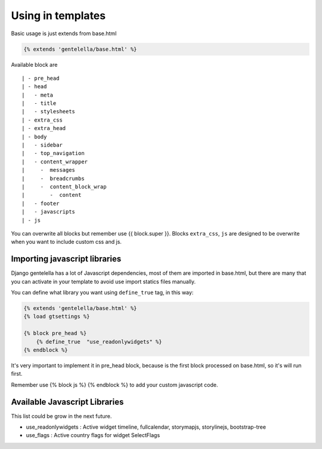 Using in templates
====================

Basic usage is just extends from base.html

.. code:: python

    {% extends 'gentelella/base.html' %}

Available block are

::

    | - pre_head
    | - head
    |   - meta
    |   - title
    |   - stylesheets
    | - extra_css
    | - extra_head
    | - body
    |   - sidebar
    |   - top_navigation
    |   - content_wrapper
    |     -  messages
    |     -  breadcrumbs
    |     -  content_block_wrap
    |        -  content
    |   - footer
    |   - javascripts
    | - js

You can overwrite all blocks but remember use {{ block.super }}.
Blocks ``extra_css``, ``js`` are designed to be overwrite when you want to include custom
css and js.


Importing javascript libraries
---------------------------------

Django gentelella has a lot of Javascript dependencies, most of them are imported in base.html,
but there are many that you can activate in your template to avoid use import statics files manually.

You can define what library you want using ``define_true`` tag, in this way:

.. code:: html

    {% extends 'gentelella/base.html' %}
    {% load gtsettings %}

    {% block pre_head %}
        {% define_true  "use_readonlywidgets" %}
    {% endblock %}

It's very important to implement it in pre_head block, because is the first block processed on base.html,
so it's will run first.

Remember use {% block js %} {% endblock %} to add your custom javascript code.

Available Javascript Libraries
---------------------------------

This list could be grow in the next future.

- use_readonlywidgets : Active widget timeline, fullcalendar, storymapjs, storylinejs, bootstrap-tree
- use_flags  :  Active country flags for widget SelectFlags



